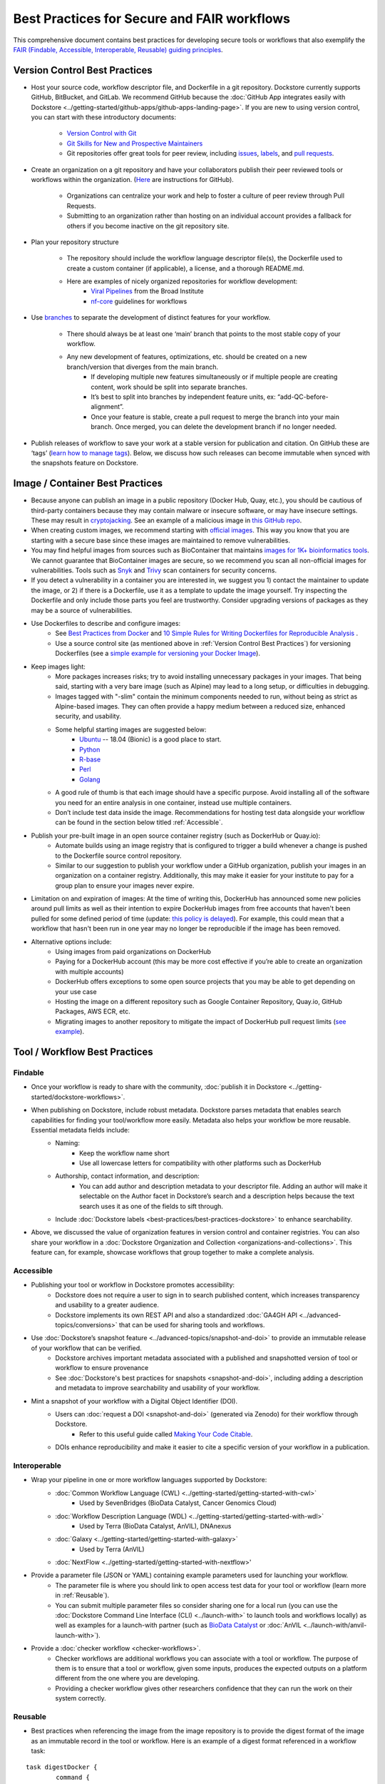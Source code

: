 Best Practices for Secure and FAIR workflows
========================

This comprehensive document contains best practices for developing secure tools or workflows that also exemplify the `FAIR (Findable, Accessible, Interoperable, Reusable) guiding principles <https://www.go-fair.org/fair-principles/>`_. 

Version Control Best Practices
-----------------------------------

- Host your source code, workflow descriptor file, and Dockerfile in a git repository. Dockstore currently supports GitHub, BitBucket, and GitLab. We recommend GitHub because the :doc:`GitHub App integrates easily with Dockstore <../getting-started/github-apps/github-apps-landing-page>`. If you are new to using version control, you can start with these introductory documents:

	- `Version Control with Git <https://swcarpentry.github.io/git-novice/>`_	
	- `Git Skills for New and Prospective Maintainers <https://www.youtube.com/watch?v=uvWhSYBkZJ0>`_
 	- Git repositories offer great tools for peer review, including `issues <https://blog.zenhub.com/best-practices-for-github-issues/>`_, `labels <https://robinpowered.com/blog/best-practice-system-for-organizing-and-tagging-github-issues/>`_, and `pull requests <https://docs.github.com/en/free-pro-team@latest/github/collaborating-with-issues-and-pull-requests/about-pull-requests>`_. 
	
- Create an organization on a git repository and have your collaborators publish their peer reviewed tools or workflows within the organization. (`Here <https://docs.github.com/en/github/setting-up-and-managing-organizations-and-teams/creating-a-new-organization-from-scratch>`_ are instructions for GitHub).

	- Organizations can centralize your work and help to foster a culture of peer review through Pull Requests.
	- Submitting to an organization rather than hosting on an individual account provides a fallback for others if you become inactive on the git repository site.
- Plan your repository structure

	- The repository should include the workflow language descriptor file(s), the Dockerfile used to create a custom container (if applicable), a license, and a thorough README.md.
	- Here are examples of nicely organized repositories for workflow development: 
		- `Viral Pipelines <https://github.com/broadinstitute/viral-pipelines>`_ from the Broad Institute
		- `nf-core <https://github.com/broadinstitute/viral-pipelines>`_ guidelines for workflows
- Use `branches <https://docs.github.com/en/free-pro-team@latest/github/collaborating-with-issues-and-pull-requests/about-branches#working-with-branches>`_ to separate the development of distinct features for your workflow.

	- There should always be at least one ‘main’ branch that points to the most stable copy of your workflow.
	- Any new development of features, optimizations, etc. should be created on a new branch/version that diverges from the main branch.
		- If developing multiple new features simultaneously or if multiple people are creating content, work should be split into separate branches. 
		- It’s best to split into branches by independent feature units, ex: “add-QC-before-alignment”.
		- Once your feature is stable, create a pull request to merge the branch into your main branch. Once merged, you can delete the development branch if no longer needed. 
- Publish releases of workflow to save your work at a stable version for publication and citation. On GitHub these are ‘tags’ (`learn how to manage tags <https://docs.github.com/en/free-pro-team@latest/desktop/contributing-and-collaborating-using-github-desktop/managing-tags>`_).  Below, we discuss how such releases can become immutable when synced with the snapshots feature on Dockstore. 


Image / Container Best Practices
---------------------------------

- Because anyone can publish an image in a public repository (Docker Hub, Quay, etc.), you should be cautious of third-party containers because they may contain malware or insecure software, or may have insecure settings. These may result in `cryptojacking <https://sysdig.com/blog/detecting-cryptojacking/>`_. See an example of a malicious image in `this GitHub repo  <https://github.com/docker/hub-feedback/issues/1570>`_.
- When creating custom images, we recommend starting with `official images <https://docs.docker.com/docker-hub/official_images/>`_. This way you know that you are starting with a secure base since these images are maintained to remove vulnerabilities. 
- You may find helpful images from sources such as  BioContainer that maintains `images for 1K+ bioinformatics tools <https://biocontainers.pro/#/registry>`_.  We cannot guarantee that BioContainer images are secure, so we recommend you scan all non-official images for vulnerabilities. Tools such as `Snyk <https://support.snyk.io/hc/en-us/articles/360014875297-Getting-started-with-Snyk-Open-Source>`_ and `Trivy <https://github.com/aquasecurity/trivy>`_ scan containers for security concerns. 
- If you detect a vulnerability in a container you are interested in, we suggest you 1) contact the maintainer to update the image, or 2) if there is a Dockerfile, use it as a template to update the image yourself. Try inspecting the Dockerfile and only include those parts you feel are trustworthy. Consider upgrading versions of packages as they may be a source of vulnerabilities. 
- Use Dockerfiles to describe and configure images:
		- See `Best Practices from Docker <https://www.docker.com/blog/intro-guide-to-dockerfile-best-practices/>`_ and `10 Simple Rules for Writing Dockerfiles for Reproducible Analysis <https://journals.plos.org/ploscompbiol/article?id=10.1371/journal.pcbi.1008316>`_ .
		- Use a source control site (as mentioned above in :ref:`Version Control Best Practices`) for versioning Dockerfiles (see a `simple example for versioning your Docker Image <https://medium.com/better-programming/how-to-version-your-docker-images-1d5c577ebf54>`_). 
- Keep images light:
	- More packages increases risks; try to avoid installing unnecessary packages in your images. That being said, starting with a very bare image (such as Alpine) may lead to a long setup, or difficulties in debugging. 
	- Images tagged with "-slim" contain the minimum components needed to run, without being as strict as Alpine-based images. They can often provide a happy medium between a reduced size, enhanced security, and usability.
	- Some helpful starting images are suggested below:
		- `Ubuntu <https://hub.docker.com/_/ubuntu>`_ -- 18.04 (Bionic) is a good place to start.
		- `Python <https://hub.docker.com/_/python>`_
		- `R-base <https://hub.docker.com/_/r-base>`_
		- `Perl <https://hub.docker.com/_/perl>`_
		- `Golang <https://hub.docker.com/_/golang>`_
	- A good rule of thumb is that each image should have a specific purpose. Avoid installing all of the software you need for an entire analysis in one container, instead use multiple containers. 
	- Don’t include test data inside the image. Recommendations for hosting test data alongside your workflow can be found in the section below titled :ref:`Accessible`.  
- Publish your pre-built image in an open source container registry (such as DockerHub or Quay.io):
	- Automate builds using an image registry that is configured to trigger a build whenever a change is pushed to the Dockerfile source control repository.
	- Similar to our suggestion to publish your workflow under a GitHub organization, publish your images in an organization on a container registry. Additionally, this may make it easier for your institute to pay for a group plan to ensure your images never expire.
- Limitation on and expiration of images: At the time of writing this, DockerHub has announced some new policies around pull limits as well as their intention to expire DockerHub images from free accounts that haven't been pulled for some defined period of time (update: `this policy is delayed <https://www.docker.com/blog/docker-hub-image-retention-policy-delayed-and-subscription-updates/>`_). For example, this could mean that a workflow that hasn't been run in one year may no longer be reproducible if the image has been removed. 
- Alternative options include:
	- Using images from paid organizations on DockerHub
	- Paying for a DockerHub account (this may be more cost effective if you’re able to create an organization with multiple accounts)
	- DockerHub offers exceptions to some open source projects that you may be able to get depending on your use case
	- Hosting the image on a different repository such as Google Container Repository, Quay.io, GitHub Packages, AWS ECR, etc. 
	- Migrating images to another repository to mitigate the impact of DockerHub pull request limits (`see example <https://www.openshift.com/blog/mitigate-impact-of-docker-hub-pull-request-limits>`_).


Tool / Workflow Best Practices
-------------------------------

Findable
*********
- Once your workflow is ready to share with the community, :doc:`publish it in Dockstore <../getting-started/dockstore-workflows>`.
- When publishing on Dockstore, include robust metadata. Dockstore parses metadata that enables search capabilities for finding your tool/workflow more easily. Metadata also helps your workflow be more reusable. Essential metadata fields include: 
	- Naming: 
		- Keep the workflow name short
		- Use all lowercase letters for compatibility with other platforms such as DockerHub
	- Authorship, contact information, and description:
		- You can add author and description metadata to your descriptor file. Adding an author will make it selectable on the Author facet in Dockstore’s search and a description helps because the text search uses it as one of the fields to sift through. 
	- Include :doc:`Dockstore labels <best-practices/best-practices-dockstore>` to enhance searchability.
- Above, we discussed the value of organization features in version control and container registries. You can also share your workflow in a :doc:`Dockstore Organization and Collection <organizations-and-collections>`. This feature can, for example, showcase workflows that group together to make a complete analysis.

Accessible
**********

- Publishing your tool or workflow in Dockstore promotes accessibility: 
	- Dockstore does not require a user to sign in to search published content, which increases transparency and usability to a greater audience.
	- Dockstore implements its own REST API and also a standardized :doc:`GA4GH API <../advanced-topics/conversions>` that can be used for sharing tools and workflows. 
- Use :doc:`Dockstore’s snapshot feature <../advanced-topics/snapshot-and-doi>` to provide an immutable release of your workflow that can be verified. 
	- Dockstore archives important metadata associated with a published and snapshotted version of tool or workflow to ensure provenance
	- See :doc:`Dockstore's best practices for snapshots <snapshot-and-doi>`, including adding a description and metadata to improve searchability and usability of your workflow.
- Mint a snapshot of your workflow with a Digital Object Identifier (DOI).
	- Users can :doc:`request a DOI <snapshot-and-doi>` (generated via Zenodo) for their workflow through Dockstore. 
		- Refer to this useful guide called `Making Your Code Citable <https://guides.github.com/activities/citable-code/>`_.
	- DOIs enhance reproducibility and make it easier to cite a specific version of your workflow in a publication. 

Interoperable
*************

- Wrap your pipeline in one or more workflow languages supported by Dockstore:
	- :doc:`Common Workflow Language (CWL) <../getting-started/getting-started-with-cwl>`
    		- Used by SevenBridges (BioData Catalyst, Cancer Genomics Cloud)
	- :doc:`Workflow Description Language (WDL) <../getting-started/getting-started-with-wdl>`
		- Used by Terra (BioData Catalyst, AnVIL), DNAnexus
	- :doc:`Galaxy <../getting-started/getting-started-with-galaxy>`
		- Used by Terra (AnVIL)
	- :doc:`NextFlow  <../getting-started/getting-started-with-nextflow>'
- Provide a parameter file (JSON or YAML) containing example parameters used for launching your workflow. 
	- The parameter file is where you should link to open access test data for your tool or workflow (learn more in :ref:`Reusable`).
	- You can submit multiple parameter files so consider sharing one for a local run (you can use the :doc:`Dockstore Command Line Interface (CLI) <../launch-with>` to launch tools and workflows locally) as well as examples for a launch-with partner (such as `BioData Catalyst <https://bdcatalyst.gitbook.io/biodata-catalyst-documentation/analyze-data/dockstore/launch-workflows-with-biodata-catalyst>`_ or :doc:`AnVIL <../launch-with/anvil-launch-with>`).
- Provide a :doc:`checker workflow <checker-workflows>`. 
	- Checker workflows are additional workflows you can associate with a tool or workflow. The purpose of them is to ensure that a tool or workflow, given some inputs, produces the expected outputs on a platform different from the one where you are developing.
	- Providing a checker workflow gives other researchers confidence that they can run the work on their system correctly. 

Reusable
********

- Best practices when referencing the image from the image repository is to provide the digest format of the image as an immutable record in the tool or workflow. Here is an example of a digest format referenced in a workflow task:
        

::

	task digestDocker {
   		command {
   			echo "hello world"
   		 }
    		runtime { 		
		docker:"pkrusche/hap.py@sha256:f63e020c4062e0be8d081a50de16562f2ba161166e896655868efdb5527a8640
    		}	
	}

 
- The examples below show **how not to reference a container** in a workflow task. These exmaple formats can change and cause the workflow to no longer be reproducible. 

Do not reference parameterized images:

::

	task paramterizedDocker {
		input {
			String docker_image
   		}
   		command {
   			echo "hello world"
   		}
    		runtime {
    		docker: docker_image
       	 	}	
	}
 
 
Do not reference by version, e.g. "v1". 

::

	task VersionDocker {
		command {
			echo "hello world"
		}
		runtime {
			docker: "pkrusche/hap.py:v1.0"
		}
	}
			

Do not use untagged or “latest”.

::

	task latestDocker {
   		command {
   			echo "hello world"
   		}
    	runtime {
    		docker: "pkrusche/hap.py:latest"
    		}	
	}

- Provide open access test data with your published workflow. Test data can be shared as inputs in a JSON. 
	- As mentioned in :ref:`Image / Container Best Practices`, test data should be hosted outside of the container. 
		- GitHub can host small files such as csv or tsv (for example: trait data)
		- Broad’s Terra platform hosts multiple genomic files in this `open access Google bucket <https://console.cloud.google.com/storage/browser/terra-featured-workspaces>`_ 
	- Consider providing both a full sample run and a small down-sampled development test.
		- A small development dataset is necessary for checker workflows. It also helps others explore your workflow without incurring heavy resource/computational costs.
		- A full-sized sample is helpful for benchmarking your workflow and providing end-users with realistic compute and cost requirements. 
- Provide a permissive license such as the `MIT License <https://choosealicense.com/licenses/mit/>`_, or `choose a license <https://choosealicense.com/>`_ that best fits your needs. It can be a text file in the git repository where the workflow is published (see `this example <https://github.com/nf-core/rnaseq/blob/master/LICENSE>`_). 
- Provide a thorough README in the git repository. Here is an example of thorough documentation. 		
		- We suggest including the following sections:
		- An introductory description of the goal of the analysis.
		- A pipeline summary that includes the software packages used by the pipeline.
		- A quick start guide that includes inputs and outputs and specifies which inputs are required versus optional.
		- Relevant links to external resources, such as expanded documentation. 
		- Contact information for the organization or individual pipeline maintainer.
		- Any available cost or benchmarking information. 
		- How to cite the use of your workflow (including references for the original software authors). 

        
